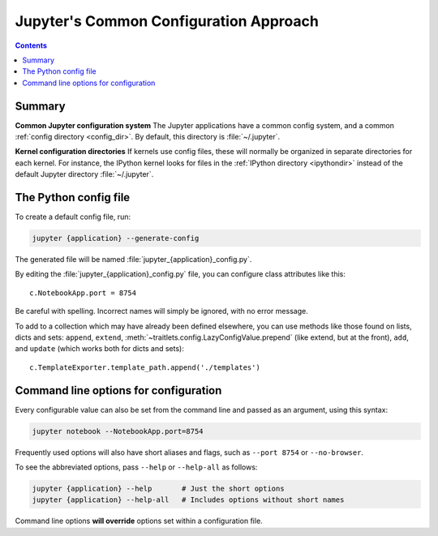 .. _jupyter_config:

Jupyter's Common Configuration Approach
=======================================

.. contents:: Contents
   :local:

Summary
-------

**Common Jupyter configuration system**
The Jupyter applications have a common config system, and a common
:ref:`config directory <config_dir>`. By default, this directory is
:file:`~/.jupyter`.

**Kernel configuration directories**
If kernels use config files, these will normally be organized in separate
directories for each kernel. For instance, the IPython kernel looks for files
in the :ref:`IPython directory <ipythondir>` instead of the default Jupyter
directory :file:`~/.jupyter`.

The Python config file
----------------------

To create a default config file, run:

.. code-block:: bash

    jupyter {application} --generate-config

The generated file will be named :file:`jupyter_{application}_config.py`.

By editing the :file:`jupyter_{application}_config.py` file, you can configure
class attributes like this::

    c.NotebookApp.port = 8754

Be careful with spelling. Incorrect names will simply be ignored, with
no error message.

To add to a collection which may have already been defined elsewhere,
you can use methods like those found on lists, dicts and sets: ``append``,
``extend``, :meth:`~traitlets.config.LazyConfigValue.prepend` (like
extend, but at the front), ``add``, and ``update`` (which works both for dicts
and sets)::

    c.TemplateExporter.template_path.append('./templates')


Command line options for configuration
--------------------------------------

Every configurable value can also be set from the command line and passed as
an argument, using this syntax:

.. code-block:: bash

    jupyter notebook --NotebookApp.port=8754

Frequently used options will also have short aliases and flags, such as
``--port 8754`` or ``--no-browser``.

To see the abbreviated options, pass ``--help`` or ``--help-all``
as follows:

.. code-block:: bash

    jupyter {application} --help       # Just the short options
    jupyter {application} --help-all   # Includes options without short names

Command line options **will override** options set within a
configuration file.

.. seealso::

   :mod:`traitlets:traitlets.config`
       The low-level architecture of this config system.
